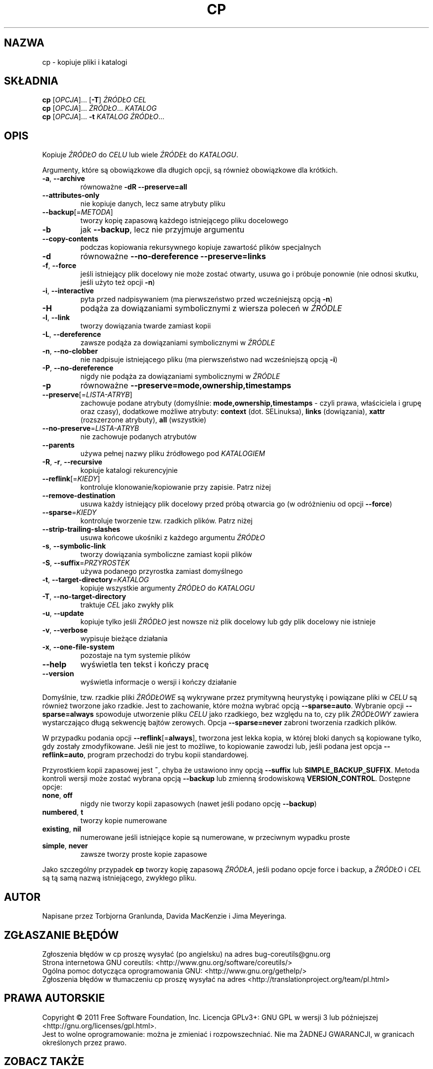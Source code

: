 .\" DO NOT MODIFY THIS FILE!  It was generated by help2man 1.35.
.\"*******************************************************************
.\"
.\" This file was generated with po4a. Translate the source file.
.\"
.\"*******************************************************************
.\" This file is distributed under the same license as original manpage
.\" Copyright of the original manpage:
.\" Copyright © 1984-2008 Free Software Foundation, Inc. (GPL-3+)
.\" Copyright © of Polish translation:
.\" Przemek Borys (PTM) <pborys@dione.ids.pl>, 1998.
.\" Wojtek Kotwica (PTM) <wkotwica@post.pl>, 2000.
.\" Michał Kułach <michal.kulach@gmail.com>, 2012.
.TH CP 1 "wrzesień 2011" "GNU coreutils 8.12.197\-032bb" "Polecenia użytkownika"
.SH NAZWA
cp \- kopiuje pliki i katalogi
.SH SKŁADNIA
\fBcp\fP [\fIOPCJA\fP]... [\fB\-T\fP] \fIŹRÓDŁO CEL\fP
.br
\fBcp\fP [\fIOPCJA\fP]... \fIŹRÓDŁO\fP... \fIKATALOG\fP
.br
\fBcp\fP [\fIOPCJA\fP]... \fB\-t\fP \fIKATALOG ŹRÓDŁO\fP...
.SH OPIS
.\" Add any additional description here
.PP
Kopiuje \fIŹRÓDŁO\fP do \fICELU\fP lub wiele \fIŹRÓDEŁ\fP do \fIKATALOGU\fP.
.PP
Argumenty, które są obowiązkowe dla długich opcji, są również obowiązkowe
dla krótkich.
.TP 
\fB\-a\fP, \fB\-\-archive\fP
równoważne \fB\-dR\fP \fB\-\-preserve=all\fP
.TP 
\fB\-\-attributes\-only\fP
nie kopiuje danych, lecz same atrybuty pliku
.TP 
\fB\-\-backup\fP[=\fIMETODA\fP]
tworzy kopię zapasową każdego istniejącego pliku docelowego
.TP 
\fB\-b\fP
jak \fB\-\-backup\fP, lecz nie przyjmuje argumentu
.TP 
\fB\-\-copy\-contents\fP
podczas kopiowania rekursywnego kopiuje zawartość plików specjalnych
.TP 
\fB\-d\fP
równoważne \fB\-\-no\-dereference\fP \fB\-\-preserve=links\fP
.TP 
\fB\-f\fP, \fB\-\-force\fP
jeśli istniejący plik docelowy nie może zostać otwarty, usuwa go i próbuje
ponownie (nie odnosi skutku, jeśli użyto też opcji \fB\-n\fP)
.TP 
\fB\-i\fP, \fB\-\-interactive\fP
pyta przed nadpisywaniem (ma pierwszeństwo przed wcześniejszą opcją \fB\-n\fP)
.TP 
\fB\-H\fP
podąża za dowiązaniami symbolicznymi z wiersza poleceń w \fIŹRÓDLE\fP
.TP 
\fB\-l\fP, \fB\-\-link\fP
tworzy dowiązania twarde zamiast kopii
.TP 
\fB\-L\fP, \fB\-\-dereference\fP
zawsze podąża za dowiązaniami symbolicznymi w \fIŹRÓDLE\fP
.TP 
\fB\-n\fP, \fB\-\-no\-clobber\fP
nie nadpisuje istniejącego pliku (ma pierwszeństwo nad wcześniejszą opcją
\fB\-i\fP)
.TP 
\fB\-P\fP, \fB\-\-no\-dereference\fP
nigdy nie podąża za dowiązaniami symbolicznymi w \fIŹRÓDLE\fP
.TP 
\fB\-p\fP
równoważne \fB\-\-preserve=mode,ownership,timestamps\fP
.TP 
\fB\-\-preserve\fP[=\fILISTA\-ATRYB\fP]
zachowuje podane atrybuty (domyślnie: \fBmode,ownership,timestamps\fP \- czyli
prawa, właściciela i grupę oraz czasy), dodatkowe możliwe atrybuty:
\fBcontext\fP (dot. SELinuksa), \fBlinks\fP (dowiązania), \fBxattr\fP (rozszerzone
atrybuty), \fBall\fP (wszystkie)
.TP 
\fB\-\-no\-preserve\fP=\fILISTA\-ATRYB\fP
nie zachowuje podanych atrybutów
.TP 
\fB\-\-parents\fP
używa pełnej nazwy pliku źródłowego pod \fIKATALOGIEM\fP
.TP 
\fB\-R\fP, \fB\-r\fP, \fB\-\-recursive\fP
kopiuje katalogi rekurencyjnie
.TP 
\fB\-\-reflink\fP[=\fIKIEDY\fP]
kontroluje klonowanie/kopiowanie przy zapisie. Patrz niżej
.TP 
\fB\-\-remove\-destination\fP
usuwa każdy istniejący plik docelowy przed próbą otwarcia go (w odróżnieniu
od opcji \fB\-\-force\fP)
.TP 
\fB\-\-sparse\fP=\fIKIEDY\fP
kontroluje tworzenie tzw. rzadkich plików. Patrz niżej
.TP 
\fB\-\-strip\-trailing\-slashes\fP
usuwa końcowe ukośniki z każdego argumentu \fIŹRÓDŁO\fP
.TP 
\fB\-s\fP, \fB\-\-symbolic\-link\fP
tworzy dowiązania symboliczne zamiast kopii plików
.TP 
\fB\-S\fP, \fB\-\-suffix\fP=\fIPRZYROSTEK\fP
używa podanego przyrostka zamiast domyślnego
.TP 
\fB\-t\fP, \fB\-\-target\-directory\fP=\fIKATALOG\fP
kopiuje wszystkie argumenty \fIŹRÓDŁO\fP do \fIKATALOGU\fP
.TP 
\fB\-T\fP, \fB\-\-no\-target\-directory\fP
traktuje \fICEL\fP jako zwykły plik
.TP 
\fB\-u\fP, \fB\-\-update\fP
kopiuje tylko jeśli \fIŹRÓDŁO\fP jest nowsze niż plik docelowy lub gdy plik
docelowy nie istnieje
.TP 
\fB\-v\fP, \fB\-\-verbose\fP
wypisuje bieżące działania
.TP 
\fB\-x\fP, \fB\-\-one\-file\-system\fP
pozostaje na tym systemie plików
.TP 
\fB\-\-help\fP
wyświetla ten tekst i kończy pracę
.TP 
\fB\-\-version\fP
wyświetla informacje o wersji i kończy działanie
.PP
Domyślnie, tzw. rzadkie pliki \fIŹRÓDŁOWE\fP są wykrywane przez prymitywną
heurystykę i powiązane pliki w \fICELU\fP są również tworzone jako
rzadkie. Jest to zachowanie, które można wybrać opcją
\fB\-\-sparse=auto\fP. Wybranie opcji \fB\-\-sparse=always\fP spowoduje utworzenie
pliku \fICELU\fP jako rzadkiego, bez względu na to, czy plik \fIŹRÓDŁOWY\fP
zawiera wystarczająco długą sekwencję bajtów zerowych. Opcja
\fB\-\-sparse=never\fP zabroni tworzenia rzadkich plików.
.PP
W przypadku podania opcji \fB\-\-reflink\fP[=\fBalways\fP], tworzona jest lekka
kopia, w której bloki danych są kopiowane tylko, gdy zostały
zmodyfikowane. Jeśli nie jest to możliwe, to kopiowanie zawodzi lub, jeśli
podana jest opcja \fB\-\-reflink=auto\fP, program przechodzi do trybu kopii
standardowej.
.PP
Przyrostkiem kopii zapasowej jest \fB~\fP, chyba że ustawiono inny opcją
\fB\-\-suffix\fP lub \fBSIMPLE_BACKUP_SUFFIX\fP. Metoda kontroli wersji może zostać
wybrana opcją \fB\-\-backup\fP lub zmienną środowiskową
\fBVERSION_CONTROL\fP. Dostępne opcje:
.TP 
\fBnone\fP, \fBoff\fP
nigdy nie tworzy kopii zapasowych (nawet jeśli podano opcję \fB\-\-backup\fP)
.TP 
\fBnumbered\fP, \fBt\fP
tworzy kopie numerowane
.TP 
\fBexisting\fP, \fBnil\fP
numerowane jeśli istniejące kopie są numerowane, w przeciwnym wypadku proste
.TP 
\fBsimple\fP, \fBnever\fP
zawsze tworzy proste kopie zapasowe
.PP
Jako szczególny przypadek \fBcp\fP tworzy kopię zapasową \fIŹRÓDŁA\fP, jeśli
podano opcje force i backup, a \fIŹRÓDŁO\fP i \fICEL\fP są tą samą nazwą
istniejącego, zwykłego pliku.
.SH AUTOR
Napisane przez Torbjorna Granlunda, Davida MacKenzie i Jima Meyeringa.
.SH ZGŁASZANIE\ BŁĘDÓW
Zgłoszenia błędów w cp proszę wysyłać (po angielsku) na adres
bug\-coreutils@gnu.org
.br
Strona internetowa GNU coreutils:
<http://www.gnu.org/software/coreutils/>
.br
Ogólna pomoc dotycząca oprogramowania GNU:
<http://www.gnu.org/gethelp/>
.br
Zgłoszenia błędów w tłumaczeniu cp proszę wysyłać na adres
<http://translationproject.org/team/pl.html>
.SH PRAWA\ AUTORSKIE
Copyright \(co 2011 Free Software Foundation, Inc. Licencja GPLv3+: GNU GPL
w wersji 3 lub późniejszej <http://gnu.org/licenses/gpl.html>.
.br
Jest to wolne oprogramowanie: można je zmieniać i rozpowszechniać. Nie ma
ŻADNEJ\ GWARANCJI, w granicach określonych przez prawo.
.SH "ZOBACZ TAKŻE"
Pełna dokumentacja \fBcp\fP jest dostępna w formacie Texinfo. Jeśli programy
\fBinfo\fP i \fBcp\fP są poprawnie zainstalowane, to polecenie
.IP
\fBinfo coreutils \(aqcp invocation\(aq\fP
.PP
powinno dać dostęp do pełnego podręcznika.
.SH TŁUMACZENIE
Autorami polskiego tłumaczenia niniejszej strony podręcznika man są:
Przemek Borys (PTM) <pborys@dione.ids.pl>,
Wojtek Kotwica (PTM) <wkotwica@post.pl>
i
Michał Kułach <michal.kulach@gmail.com>.
.PP
Polskie tłumaczenie jest częścią projektu manpages-pl; uwagi, pomoc, zgłaszanie błędów na stronie http://sourceforge.net/projects/manpages-pl/. Jest zgodne z wersją \fB 8.13 \fPoryginału.
